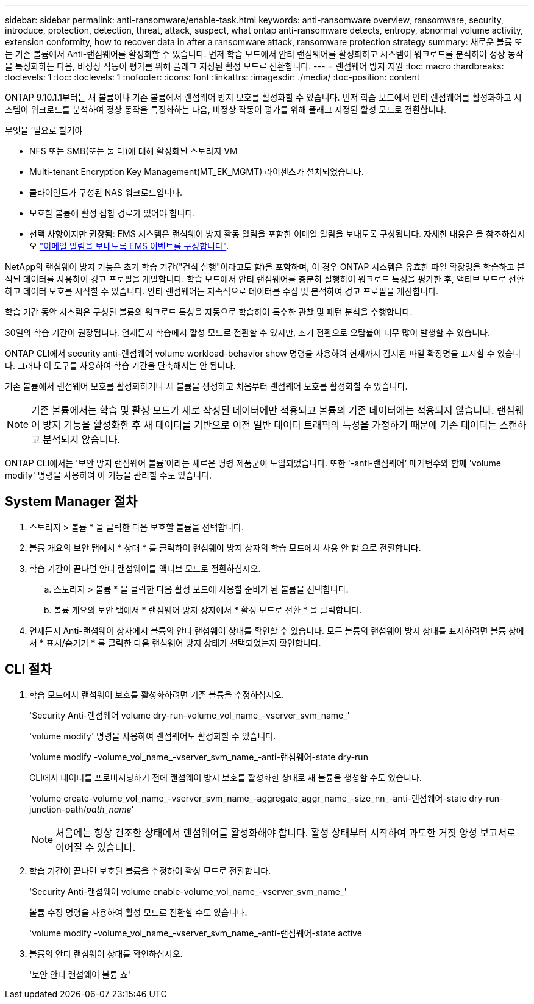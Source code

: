 ---
sidebar: sidebar 
permalink: anti-ransomware/enable-task.html 
keywords: anti-ransomware overview, ransomware, security, introduce, protection, detection, threat, attack, suspect, what ontap anti-ransomware detects, entropy, abnormal volume activity, extension conformity, how to recover data in after a ransomware attack, ransomware protection strategy 
summary: 새로운 볼륨 또는 기존 볼륨에서 Anti-랜섬웨어를 활성화할 수 있습니다. 먼저 학습 모드에서 안티 랜섬웨어를 활성화하고 시스템이 워크로드를 분석하여 정상 동작을 특징화하는 다음, 비정상 작동이 평가를 위해 플래그 지정된 활성 모드로 전환합니다. 
---
= 랜섬웨어 방지 지원
:toc: macro
:hardbreaks:
:toclevels: 1
:toc: 
:toclevels: 1
:nofooter: 
:icons: font
:linkattrs: 
:imagesdir: ./media/
:toc-position: content


[role="lead"]
ONTAP 9.10.1.1부터는 새 볼륨이나 기존 볼륨에서 랜섬웨어 방지 보호를 활성화할 수 있습니다. 먼저 학습 모드에서 안티 랜섬웨어를 활성화하고 시스템이 워크로드를 분석하여 정상 동작을 특징화하는 다음, 비정상 작동이 평가를 위해 플래그 지정된 활성 모드로 전환합니다.

.무엇을 &#8217;필요로 할거야
* NFS 또는 SMB(또는 둘 다)에 대해 활성화된 스토리지 VM
* Multi-tenant Encryption Key Management(MT_EK_MGMT) 라이센스가 설치되었습니다.
* 클라이언트가 구성된 NAS 워크로드입니다.
* 보호할 볼륨에 활성 접합 경로가 있어야 합니다.
* 선택 사항이지만 권장됨: EMS 시스템은 랜섬웨어 방지 활동 알림을 포함한 이메일 알림을 보내도록 구성됩니다. 자세한 내용은 을 참조하십시오 link:../error-messages/configure-ems-events-send-email-task.html["이메일 알림을 보내도록 EMS 이벤트를 구성합니다"].


NetApp의 랜섬웨어 방지 기능은 초기 학습 기간("건식 실행"이라고도 함)을 포함하며, 이 경우 ONTAP 시스템은 유효한 파일 확장명을 학습하고 분석된 데이터를 사용하여 경고 프로필을 개발합니다. 학습 모드에서 안티 랜섬웨어를 충분히 실행하여 워크로드 특성을 평가한 후, 액티브 모드로 전환하고 데이터 보호를 시작할 수 있습니다. 안티 랜섬웨어는 지속적으로 데이터를 수집 및 분석하여 경고 프로필을 개선합니다.

학습 기간 동안 시스템은 구성된 볼륨의 워크로드 특성을 자동으로 학습하여 특수한 관찰 및 패턴 분석을 수행합니다.

30일의 학습 기간이 권장됩니다. 언제든지 학습에서 활성 모드로 전환할 수 있지만, 조기 전환으로 오탐률이 너무 많이 발생할 수 있습니다.

ONTAP CLI에서 security anti-랜섬웨어 volume workload-behavior show 명령을 사용하여 현재까지 감지된 파일 확장명을 표시할 수 있습니다. 그러나 이 도구를 사용하여 학습 기간을 단축해서는 안 됩니다.

기존 볼륨에서 랜섬웨어 보호를 활성화하거나 새 볼륨을 생성하고 처음부터 랜섬웨어 보호를 활성화할 수 있습니다.


NOTE: 기존 볼륨에서는 학습 및 활성 모드가 새로 작성된 데이터에만 적용되고 볼륨의 기존 데이터에는 적용되지 않습니다. 랜섬웨어 방지 기능을 활성화한 후 새 데이터를 기반으로 이전 일반 데이터 트래픽의 특성을 가정하기 때문에 기존 데이터는 스캔하고 분석되지 않습니다.

ONTAP CLI에서는 '보안 방지 랜섬웨어 볼륨'이라는 새로운 명령 제품군이 도입되었습니다. 또한 '-anti-랜섬웨어' 매개변수와 함께 'volume modify' 명령을 사용하여 이 기능을 관리할 수도 있습니다.



== System Manager 절차

. 스토리지 > 볼륨 * 을 클릭한 다음 보호할 볼륨을 선택합니다.
. 볼륨 개요의 보안 탭에서 * 상태 * 를 클릭하여 랜섬웨어 방지 상자의 학습 모드에서 사용 안 함 으로 전환합니다.
. 학습 기간이 끝나면 안티 랜섬웨어를 액티브 모드로 전환하십시오.
+
.. 스토리지 > 볼륨 * 을 클릭한 다음 활성 모드에 사용할 준비가 된 볼륨을 선택합니다.
.. 볼륨 개요의 보안 탭에서 * 랜섬웨어 방지 상자에서 * 활성 모드로 전환 * 을 클릭합니다.


. 언제든지 Anti-랜섬웨어 상자에서 볼륨의 안티 랜섬웨어 상태를 확인할 수 있습니다. 모든 볼륨의 랜섬웨어 방지 상태를 표시하려면 볼륨 창에서 * 표시/숨기기 * 를 클릭한 다음 랜섬웨어 방지 상태가 선택되었는지 확인합니다.




== CLI 절차

. 학습 모드에서 랜섬웨어 보호를 활성화하려면 기존 볼륨을 수정하십시오.
+
'Security Anti-랜섬웨어 volume dry-run-volume_vol_name_-vserver_svm_name_'

+
'volume modify' 명령을 사용하여 랜섬웨어도 활성화할 수 있습니다.

+
'volume modify -volume_vol_name_-vserver_svm_name_-anti-랜섬웨어-state dry-run

+
CLI에서 데이터를 프로비저닝하기 전에 랜섬웨어 방지 보호를 활성화한 상태로 새 볼륨을 생성할 수도 있습니다.

+
'volume create-volume_vol_name_-vserver_svm_name_-aggregate_aggr_name_-size_nn_-anti-랜섬웨어-state dry-run-junction-path/_path_name_'

+

NOTE: 처음에는 항상 건조한 상태에서 랜섬웨어를 활성화해야 합니다. 활성 상태부터 시작하여 과도한 거짓 양성 보고서로 이어질 수 있습니다.

. 학습 기간이 끝나면 보호된 볼륨을 수정하여 활성 모드로 전환합니다.
+
'Security Anti-랜섬웨어 volume enable-volume_vol_name_-vserver_svm_name_'

+
볼륨 수정 명령을 사용하여 활성 모드로 전환할 수도 있습니다.

+
'volume modify -volume_vol_name_-vserver_svm_name_-anti-랜섬웨어-state active

. 볼륨의 안티 랜섬웨어 상태를 확인하십시오.
+
'보안 안티 랜섬웨어 볼륨 쇼'


